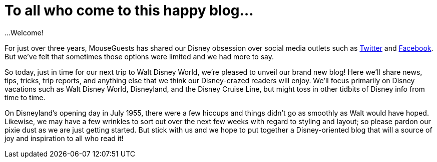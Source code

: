 = To all who come to this happy blog...

...Welcome!

For just over three years, MouseGuests has shared our Disney obsession over social media outlets such as https://twitter.com/mouseguests[Twitter] and https://www.facebook.com/MouseGuests[Facebook]. But we've felt that sometimes those options were limited and we had more to say.

So today, just in time for our next trip to Walt Disney World, we're pleased to unveil our brand new blog! Here we'll share news, tips, tricks, trip reports, and anything else that we think our Disney-crazed readers will enjoy. We'll focus primarily on Disney vacations such as Walt Disney World, Disneyland, and the Disney Cruise Line, but might toss in other tidbits of Disney info from time to time.

On Disneyland's opening day in July 1955, there were a few hiccups and things didn't go as smoothly as Walt would have hoped. Likewise, we may have a few wrinkles to sort out over the next few weeks with regard to styling and layout; so please pardon our pixie dust as we are just getting started. But stick with us and we hope to put together a Disney-oriented blog that will a source of joy and inspiration to all who read it!
